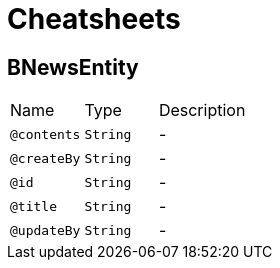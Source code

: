 = Cheatsheets

[[BNewsEntity]]
== BNewsEntity


[cols=">25%,25%,50%"]
[frame="topbot"]
|===
^|Name | Type ^| Description
|[[contents]]`@contents`|`String`|-
|[[createBy]]`@createBy`|`String`|-
|[[id]]`@id`|`String`|-
|[[title]]`@title`|`String`|-
|[[updateBy]]`@updateBy`|`String`|-
|===


